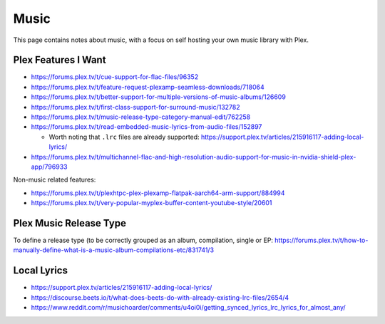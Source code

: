 Music
=====

This page contains notes about music, with a focus on self hosting your own music library with Plex.


Plex Features I Want
---------------------

* https://forums.plex.tv/t/cue-support-for-flac-files/96352
* https://forums.plex.tv/t/feature-request-plexamp-seamless-downloads/718064
* https://forums.plex.tv/t/better-support-for-multiple-versions-of-music-albums/126609
* https://forums.plex.tv/t/first-class-support-for-surround-music/132782
* https://forums.plex.tv/t/music-release-type-category-manual-edit/762258
* https://forums.plex.tv/t/read-embedded-music-lyrics-from-audio-files/152897

  * Worth noting that ``.lrc`` files are already supported: https://support.plex.tv/articles/215916117-adding-local-lyrics/

* https://forums.plex.tv/t/multichannel-flac-and-high-resolution-audio-support-for-music-in-nvidia-shield-plex-app/796933

Non-music related features:

* https://forums.plex.tv/t/plexhtpc-plex-plexamp-flatpak-aarch64-arm-support/884994
* https://forums.plex.tv/t/very-popular-myplex-buffer-content-youtube-style/20601

Plex Music Release Type
---------------------------

To define a release type (to be correctly grouped as an album, compilation, single or EP: https://forums.plex.tv/t/how-to-manually-define-what-is-a-music-album-compilations-etc/831741/3

Local Lyrics
-------------

* https://support.plex.tv/articles/215916117-adding-local-lyrics/
* https://discourse.beets.io/t/what-does-beets-do-with-already-existing-lrc-files/2654/4
* https://www.reddit.com/r/musichoarder/comments/u4oi0i/getting_synced_lyrics_lrc_lyrics_for_almost_any/

